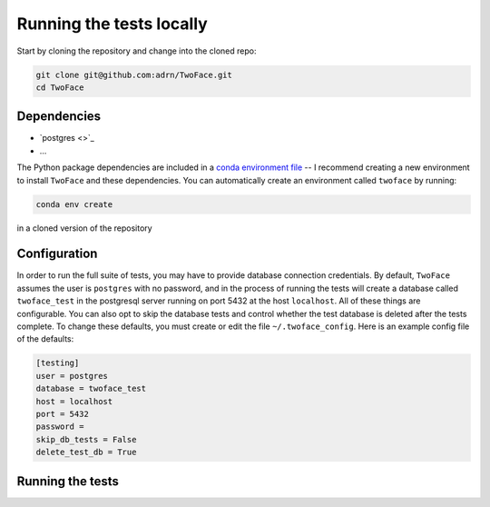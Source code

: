 *************************
Running the tests locally
*************************

Start by cloning the repository and change into the cloned repo:

.. code-block:: bash

    git clone git@github.com:adrn/TwoFace.git
    cd TwoFace

Dependencies
============

- `postgres <>`_
- ...

The Python package dependencies are included in a `conda
<https://www.continuum.io/downloads>`_ `environment file
<https://github.com/adrn/TwoFace/blob/master/environment.yml>`_ -- I recommend
creating a new environment to install ``TwoFace`` and these dependencies. You
can automatically create an environment called ``twoface`` by running:

.. code-block:: bash

    conda env create

in a cloned version of the repository

Configuration
=============

In order to run the full suite of tests, you may have to provide database
connection credentials. By default, ``TwoFace`` assumes the user is ``postgres``
with no password, and in the process of running the tests will create a database
called ``twoface_test`` in the postgresql server running on port 5432 at
the host ``localhost``. All of these things are configurable. You can also opt
to skip the database tests and control whether the test database is deleted
after the tests complete. To change these defaults, you must create or edit the
file ``~/.twoface_config``. Here is an example config file of the defaults:

.. code-block:: cfg

    [testing]
    user = postgres
    database = twoface_test
    host = localhost
    port = 5432
    password =
    skip_db_tests = False
    delete_test_db = True

Running the tests
=================



